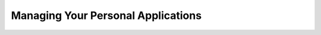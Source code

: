 .. _managing-personal-apps:

####################################
Managing Your Personal Applications
####################################

